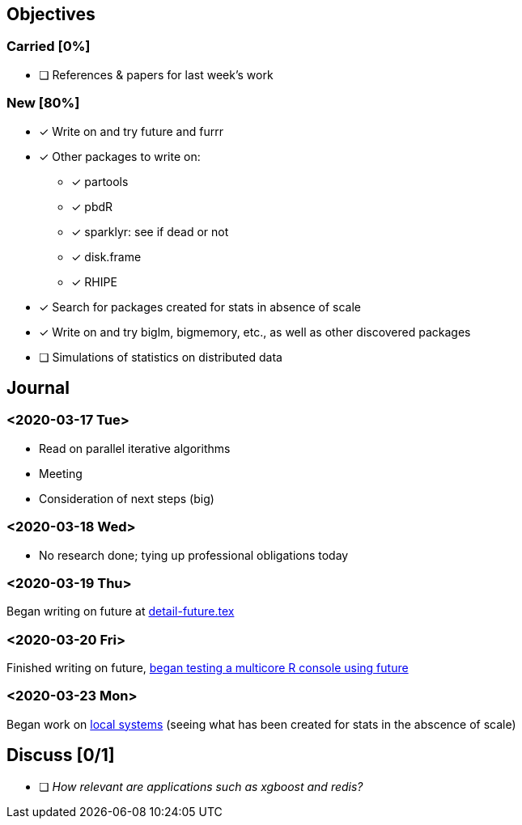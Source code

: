 == Objectives

=== Carried [0%]

* [ ] References & papers for last week's work

=== New [80%]

* [*] Write on and try future and furrr
* [*] Other packages to write on:
** [*] partools
** [*] pbdR
** [*] sparklyr: see if dead or not
** [*] disk.frame
** [*] RHIPE
* [*] Search for packages created for stats in absence of scale
* [*] Write on and try biglm, bigmemory, etc., as well as other
discovered packages
* [ ] Simulations of statistics on distributed data

== Journal

=== <2020-03-17 Tue>

* Read on parallel iterative algorithms
* Meeting
* Consideration of next steps (big)

=== <2020-03-18 Wed>

* No research done; tying up professional obligations today

=== <2020-03-19 Thu>

Began writing on future at
link:../doc/detail-future.tex[detail-future.tex]

=== <2020-03-20 Fri>

Finished writing on future, link:../R/detail-future.R[began testing a
multicore R console using future]

=== <2020-03-23 Mon>

Began work on
link:../doc/survey-r-packages-for-local-large-scale-computing.tex[local
systems] (seeing what has been created for stats in the abscence of
scale)

== Discuss [0/1]

* [ ] _How relevant are applications such as xgboost and redis?_
